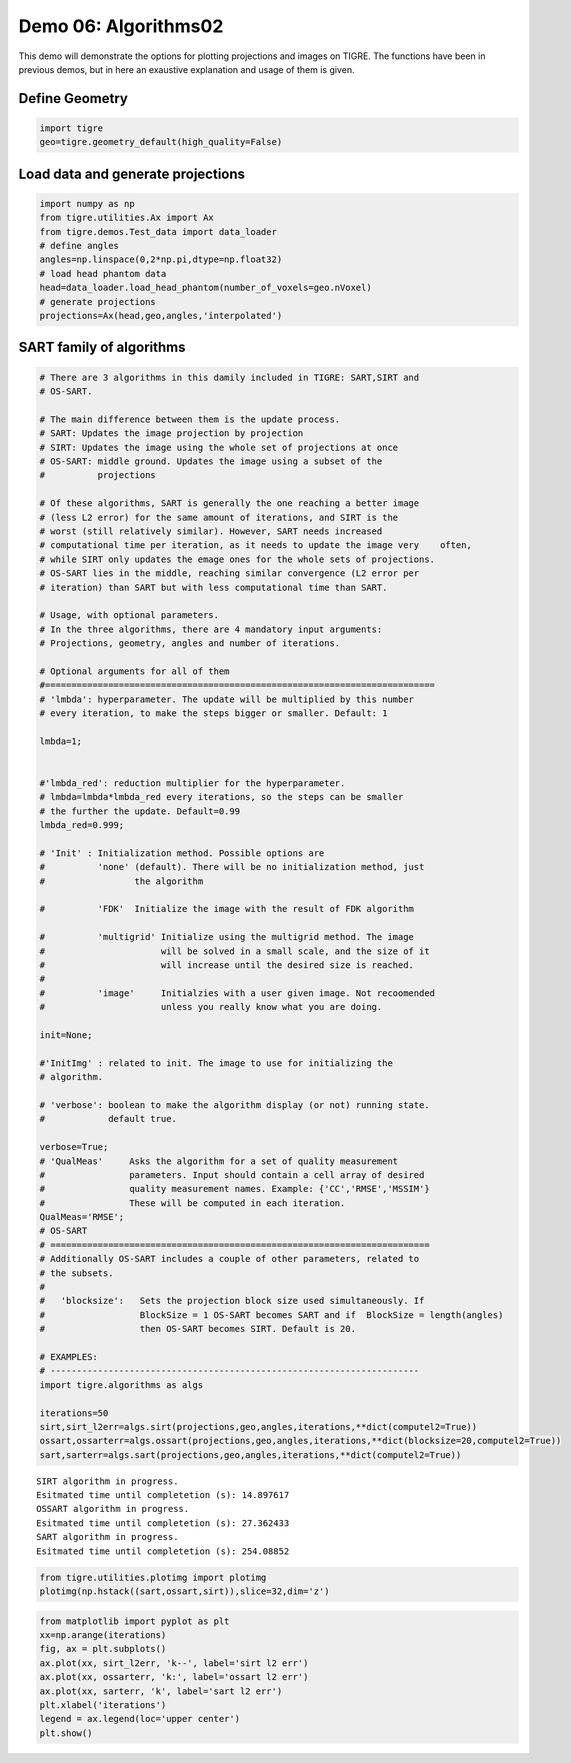 
Demo 06: Algorithms02
=====================

This demo will demonstrate the options for plotting projections and
images on TIGRE. The functions have been in previous demos, but in here
an exaustive explanation and usage of them is given.

Define Geometry
---------------

.. code:: ipython2

    import tigre
    geo=tigre.geometry_default(high_quality=False)

Load data and generate projections
----------------------------------

.. code:: ipython2

    import numpy as np
    from tigre.utilities.Ax import Ax
    from tigre.demos.Test_data import data_loader
    # define angles
    angles=np.linspace(0,2*np.pi,dtype=np.float32)
    # load head phantom data
    head=data_loader.load_head_phantom(number_of_voxels=geo.nVoxel)
    # generate projections
    projections=Ax(head,geo,angles,'interpolated')

SART family of algorithms
-------------------------

.. code:: ipython2

    
    # There are 3 algorithms in this damily included in TIGRE: SART,SIRT and
    # OS-SART.
    
    # The main difference between them is the update process. 
    # SART: Updates the image projection by projection
    # SIRT: Updates the image using the whole set of projections at once
    # OS-SART: middle ground. Updates the image using a subset of the
    #          projections
    
    # Of these algorithms, SART is generally the one reaching a better image
    # (less L2 error) for the same amount of iterations, and SIRT is the
    # worst (still relatively similar). However, SART needs increased
    # computational time per iteration, as it needs to update the image very    often,
    # while SIRT only updates the emage ones for the whole sets of projections.
    # OS-SART lies in the middle, reaching similar convergence (L2 error per
    # iteration) than SART but with less computational time than SART.
    
    # Usage, with optional parameters.
    # In the three algorithms, there are 4 mandatory input arguments:
    # Projections, geometry, angles and number of iterations.
    
    # Optional arguments for all of them
    #==========================================================================
    # 'lmbda': hyperparameter. The update will be multiplied by this number
    # every iteration, to make the steps bigger or smaller. Default: 1
    
    lmbda=1;
    
    
    #'lmbda_red': reduction multiplier for the hyperparameter.
    # lmbda=lmbda*lmbda_red every iterations, so the steps can be smaller
    # the further the update. Default=0.99
    lmbda_red=0.999;
    
    # 'Init' : Initialization method. Possible options are
    #          'none' (default). There will be no initialization method, just
    #                 the algorithm
      
    #          'FDK'  Initialize the image with the result of FDK algorithm
    
    #          'multigrid' Initialize using the multigrid method. The image
    #                      will be solved in a small scale, and the size of it
    #                      will increase until the desired size is reached.
    #
    #          'image'     Initialzies with a user given image. Not recoomended
    #                      unless you really know what you are doing.
    
    init=None;
    
    #'InitImg' : related to init. The image to use for initializing the
    # algorithm.
    
    # 'verbose': boolean to make the algorithm display (or not) running state. 
    #            default true.
    
    verbose=True;
    # 'QualMeas'     Asks the algorithm for a set of quality measurement
    #                parameters. Input should contain a cell array of desired
    #                quality measurement names. Example: {'CC','RMSE','MSSIM'}
    #                These will be computed in each iteration. 
    QualMeas='RMSE';
    # OS-SART
    # ========================================================================
    # Additionally OS-SART includes a couple of other parameters, related to
    # the subsets.
    #
    #   'blocksize':   Sets the projection block size used simultaneously. If
    #                  BlockSize = 1 OS-SART becomes SART and if  BlockSize = length(angles)
    #                  then OS-SART becomes SIRT. Default is 20.
    
    # EXAMPLES:
    # ----------------------------------------------------------------------
    import tigre.algorithms as algs
    
    iterations=50
    sirt,sirt_l2err=algs.sirt(projections,geo,angles,iterations,**dict(computel2=True))
    ossart,ossarterr=algs.ossart(projections,geo,angles,iterations,**dict(blocksize=20,computel2=True))
    sart,sarterr=algs.sart(projections,geo,angles,iterations,**dict(computel2=True))



.. parsed-literal::

    SIRT algorithm in progress.
    Esitmated time until completetion (s): 14.897617
    OSSART algorithm in progress.
    Esitmated time until completetion (s): 27.362433
    SART algorithm in progress.
    Esitmated time until completetion (s): 254.08852


.. code:: ipython2

    from tigre.utilities.plotimg import plotimg
    plotimg(np.hstack((sart,ossart,sirt)),slice=32,dim='z')

.. code:: ipython2

    from matplotlib import pyplot as plt
    xx=np.arange(iterations)
    fig, ax = plt.subplots()
    ax.plot(xx, sirt_l2err, 'k--', label='sirt l2 err')
    ax.plot(xx, ossarterr, 'k:', label='ossart l2 err')
    ax.plot(xx, sarterr, 'k', label='sart l2 err')
    plt.xlabel('iterations')
    legend = ax.legend(loc='upper center')
    plt.show()



.. image:: d06_Algorithms02_files/d06_Algorithms02_9_0.png
